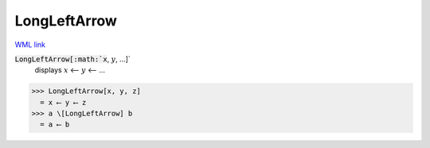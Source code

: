 LongLeftArrow
=============

`WML link <https://reference.wolfram.com/language/ref/LongLeftArrow.html>`_


:code:`LongLeftArrow[:math:`x`, :math:`y`, ...]`
    displays :math:`x` ⟵ :math:`y` ⟵ ...





>>> LongLeftArrow[x, y, z]
  = x ⟵ y ⟵ z
>>> a \[LongLeftArrow] b
  = a ⟵ b
